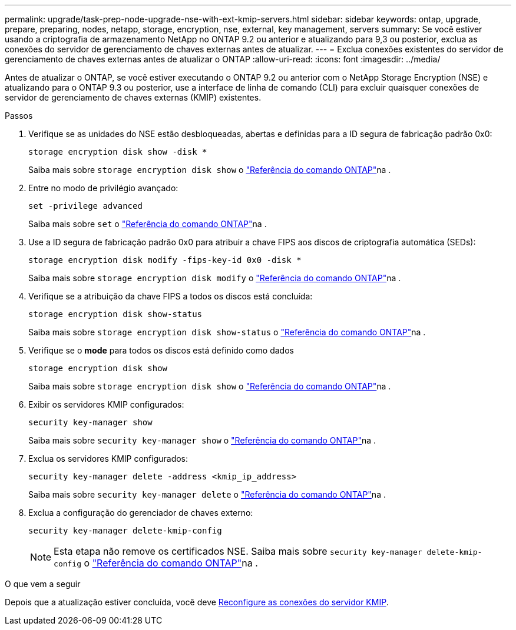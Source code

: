 ---
permalink: upgrade/task-prep-node-upgrade-nse-with-ext-kmip-servers.html 
sidebar: sidebar 
keywords: ontap, upgrade, prepare, preparing, nodes, netapp, storage, encryption, nse, external, key management, servers 
summary: Se você estiver usando a criptografia de armazenamento NetApp no ONTAP 9.2 ou anterior e atualizando para 9,3 ou posterior, exclua as conexões do servidor de gerenciamento de chaves externas antes de atualizar. 
---
= Exclua conexões existentes do servidor de gerenciamento de chaves externas antes de atualizar o ONTAP
:allow-uri-read: 
:icons: font
:imagesdir: ../media/


[role="lead"]
Antes de atualizar o ONTAP, se você estiver executando o ONTAP 9.2 ou anterior com o NetApp Storage Encryption (NSE) e atualizando para o ONTAP 9.3 ou posterior, use a interface de linha de comando (CLI) para excluir quaisquer conexões de servidor de gerenciamento de chaves externas (KMIP) existentes.

.Passos
. Verifique se as unidades do NSE estão desbloqueadas, abertas e definidas para a ID segura de fabricação padrão 0x0:
+
[source, cli]
----
storage encryption disk show -disk *
----
+
Saiba mais sobre `storage encryption disk show` o link:https://docs.netapp.com/us-en/ontap-cli/storage-encryption-disk-show.html["Referência do comando ONTAP"^]na .

. Entre no modo de privilégio avançado:
+
[source, cli]
----
set -privilege advanced
----
+
Saiba mais sobre `set` o link:https://docs.netapp.com/us-en/ontap-cli/set.html["Referência do comando ONTAP"^]na .

. Use a ID segura de fabricação padrão 0x0 para atribuir a chave FIPS aos discos de criptografia automática (SEDs):
+
[source, cli]
----
storage encryption disk modify -fips-key-id 0x0 -disk *
----
+
Saiba mais sobre `storage encryption disk modify` o link:https://docs.netapp.com/us-en/ontap-cli/storage-encryption-disk-modify.html["Referência do comando ONTAP"^]na .

. Verifique se a atribuição da chave FIPS a todos os discos está concluída:
+
[source, cli]
----
storage encryption disk show-status
----
+
Saiba mais sobre `storage encryption disk show-status` o link:https://docs.netapp.com/us-en/ontap-cli/storage-encryption-disk-show-status.html["Referência do comando ONTAP"^]na .

. Verifique se o *mode* para todos os discos está definido como dados
+
[source, cli]
----
storage encryption disk show
----
+
Saiba mais sobre `storage encryption disk show` o link:https://docs.netapp.com/us-en/ontap-cli/storage-encryption-disk-show.html["Referência do comando ONTAP"^]na .

. Exibir os servidores KMIP configurados:
+
[source, cli]
----
security key-manager show
----
+
Saiba mais sobre `security key-manager show` o link:https://docs.netapp.com/us-en/ontap-cli/search.html?q=security+key-manager+show["Referência do comando ONTAP"^]na .

. Exclua os servidores KMIP configurados:
+
[source, cli]
----
security key-manager delete -address <kmip_ip_address>
----
+
Saiba mais sobre `security key-manager delete` o link:https://docs.netapp.com/us-en/ontap-cli/security-key-manager-key-delete.html["Referência do comando ONTAP"^]na .

. Exclua a configuração do gerenciador de chaves externo:
+
[source, cli]
----
security key-manager delete-kmip-config
----
+

NOTE: Esta etapa não remove os certificados NSE. Saiba mais sobre `security key-manager delete-kmip-config` o link:https://docs.netapp.com/us-en/ontap-cli/security-key-manager-delete-kmip-config.html["Referência do comando ONTAP"^]na .



.O que vem a seguir
Depois que a atualização estiver concluída, você deve xref:task_reconfiguring_kmip_servers_connections_after_upgrading_to_ontap_9_3_or_later.adoc[Reconfigure as conexões do servidor KMIP].
